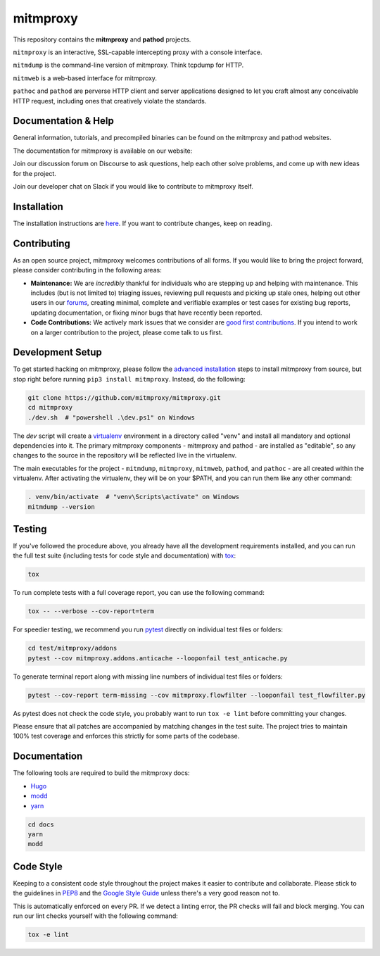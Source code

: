 mitmproxy
^^^^^^^^^

|travis| |appveyor| |coverage| |latest_release| |python_versions|

This repository contains the **mitmproxy** and **pathod** projects.

``mitmproxy`` is an interactive, SSL-capable intercepting proxy with a console
interface.

``mitmdump`` is the command-line version of mitmproxy. Think tcpdump for HTTP.

``mitmweb`` is a web-based interface for mitmproxy.

``pathoc`` and ``pathod`` are perverse HTTP client and server applications
designed to let you craft almost any conceivable HTTP request, including ones
that creatively violate the standards.


Documentation & Help
--------------------


General information, tutorials, and precompiled binaries can be found on the mitmproxy
and pathod websites.

|mitmproxy_site|

The documentation for mitmproxy is available on our website:

|mitmproxy_docs_stable| |mitmproxy_docs_master| 


Join our discussion forum on Discourse to ask questions, help
each other solve problems, and come up with new ideas for the project.

|mitmproxy_discourse|


Join our developer chat on Slack if you would like to contribute to mitmproxy itself.

|slack|


Installation
------------

The installation instructions are `here <https://docs.mitmproxy.org/stable/overview-installation>`__.
If you want to contribute changes, keep on reading.

Contributing
------------

As an open source project, mitmproxy welcomes contributions of all forms. If you would like to bring the project forward,
please consider contributing in the following areas:

- **Maintenance:** We are *incredibly* thankful for individuals who are stepping up and helping with maintenance. This includes (but is not limited to) triaging issues, reviewing pull requests and picking up stale ones, helping out other users in our forums_, creating minimal, complete and verifiable examples or test cases for existing bug reports, updating documentation, or fixing minor bugs that have recently been reported.
- **Code Contributions:** We actively mark issues that we consider are `good first contributions`_. If you intend to work on a larger contribution to the project, please come talk to us first.

Development Setup
-----------------

To get started hacking on mitmproxy, please follow the `advanced installation`_ steps to install mitmproxy from source, but stop right before running ``pip3 install mitmproxy``. Instead, do the following:

.. code-block:: bash

    git clone https://github.com/mitmproxy/mitmproxy.git
    cd mitmproxy
    ./dev.sh  # "powershell .\dev.ps1" on Windows


The *dev* script will create a `virtualenv`_ environment in a directory called "venv"
and install all mandatory and optional dependencies into it. The primary
mitmproxy components - mitmproxy and pathod - are installed as
"editable", so any changes to the source in the repository will be reflected
live in the virtualenv.

The main executables for the project - ``mitmdump``, ``mitmproxy``,
``mitmweb``, ``pathod``, and ``pathoc`` - are all created within the
virtualenv. After activating the virtualenv, they will be on your $PATH, and
you can run them like any other command:

.. code-block:: bash

    . venv/bin/activate  # "venv\Scripts\activate" on Windows
    mitmdump --version

Testing
-------

If you've followed the procedure above, you already have all the development
requirements installed, and you can run the full test suite (including tests for code style and documentation) with tox_:

.. code-block:: bash

    tox

To run complete tests with a full coverage report, you can use the following command:

.. code-block:: bash

    tox -- --verbose --cov-report=term

For speedier testing, we recommend you run `pytest`_ directly on individual test files or folders:

.. code-block:: bash

    cd test/mitmproxy/addons
    pytest --cov mitmproxy.addons.anticache --looponfail test_anticache.py
    
To generate terminal report along with missing line numbers of individual test files or folders:

.. code-block:: bash

    pytest --cov-report term-missing --cov mitmproxy.flowfilter --looponfail test_flowfilter.py

As pytest does not check the code style, you probably want to run ``tox -e lint`` before committing your changes.

Please ensure that all patches are accompanied by matching changes in the test
suite. The project tries to maintain 100% test coverage and enforces this strictly for some parts of the codebase.

Documentation
-------------

The following tools are required to build the mitmproxy docs:

- Hugo_
- modd_
- yarn_

.. code-block:: bash

    cd docs
    yarn
    modd


Code Style
----------

Keeping to a consistent code style throughout the project makes it easier to
contribute and collaborate. Please stick to the guidelines in
`PEP8`_ and the `Google Style Guide`_ unless there's a very
good reason not to.

This is automatically enforced on every PR. If we detect a linting error, the
PR checks will fail and block merging. You can run our lint checks yourself
with the following command:

.. code-block:: bash

    tox -e lint


.. |mitmproxy_site| image:: https://shields.mitmproxy.org/api/https%3A%2F%2F-mitmproxy.org-blue.svg
    :target: https://mitmproxy.org/
    :alt: mitmproxy.org

.. |mitmproxy_docs_stable| image:: https://shields.mitmproxy.org/api/docs-stable-brightgreen.svg
    :target: https://docs.mitmproxy.org/stable/
    :alt: mitmproxy documentation stable
    
.. |mitmproxy_docs_master| image:: https://shields.mitmproxy.org/api/docs-master-brightgreen.svg
    :target: https://docs.mitmproxy.org/master/
    :alt: mitmproxy documentation master

.. |mitmproxy_discourse| image:: https://shields.mitmproxy.org/api/https%3A%2F%2F-discourse.mitmproxy.org-orange.svg
    :target: https://discourse.mitmproxy.org
    :alt: Discourse: mitmproxy

.. |slack| image:: http://slack.mitmproxy.org/badge.svg
    :target: http://slack.mitmproxy.org/
    :alt: Slack Developer Chat

.. |travis| image:: https://shields.mitmproxy.org/travis/mitmproxy/mitmproxy/master.svg?label=travis%20ci
    :target: https://travis-ci.org/mitmproxy/mitmproxy
    :alt: Travis Build Status

.. |appveyor| image:: https://shields.mitmproxy.org/appveyor/ci/mitmproxy/mitmproxy/master.svg?label=appveyor%20ci
    :target: https://ci.appveyor.com/project/mitmproxy/mitmproxy
    :alt: Appveyor Build Status

.. |coverage| image:: https://shields.mitmproxy.org/codecov/c/github/mitmproxy/mitmproxy/master.svg?label=codecov
    :target: https://codecov.io/gh/mitmproxy/mitmproxy
    :alt: Coverage Status

.. |latest_release| image:: https://shields.mitmproxy.org/pypi/v/mitmproxy.svg
    :target: https://pypi.python.org/pypi/mitmproxy
    :alt: Latest Version

.. |python_versions| image:: https://shields.mitmproxy.org/pypi/pyversions/mitmproxy.svg
    :target: https://pypi.python.org/pypi/mitmproxy
    :alt: Supported Python versions

.. _`advanced installation`: https://docs.mitmproxy.org/stable/overview-installation/#advanced-installation
.. _virtualenv: https://virtualenv.pypa.io/
.. _`pytest`: http://pytest.org/
.. _tox: https://tox.readthedocs.io/
.. _Hugo: https://gohugo.io/
.. _modd: https://github.com/cortesi/modd
.. _yarn: https://yarnpkg.com/en/
.. _PEP8: https://www.python.org/dev/peps/pep-0008
.. _`Google Style Guide`: https://google.github.io/styleguide/pyguide.html
.. _forums: https://discourse.mitmproxy.org/
.. _`good first contributions`: https://github.com/mitmproxy/mitmproxy/issues?q=is%3Aissue+is%3Aopen+label%3A%22help+wanted%22
